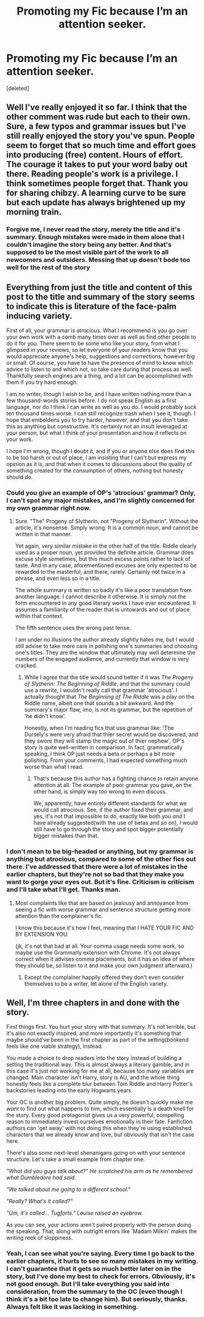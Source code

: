 #+TITLE: Promoting my Fic because I’m an attention seeker.

* Promoting my Fic because I’m an attention seeker.
:PROPERTIES:
:Score: 3
:DateUnix: 1532365377.0
:DateShort: 2018-Jul-23
:FlairText: Self-Promotion
:END:
[deleted]


** Well I've really enjoyed it so far. I think that the other comment was rude but each to their own. Sure, a few typos and grammar issues but I've still really enjoyed the story you've spun. People seem to forget that so much time and effort goes into producing (free) content. Hours of effort. The courage it takes to put your word baby out there. Reading people's work is a privilege. I think sometimes people forget that. Thank you for sharing chibzy. A learning curve to be sure but each update has always brightened up my morning train.
:PROPERTIES:
:Author: cavey_dude
:Score: 6
:DateUnix: 1532385738.0
:DateShort: 2018-Jul-24
:END:

*** Forgive me, I never read the story, merely the title and it's summary. Enough mistakes were made in them alone that I couldn't imagine the story being any better. And that's supposed to be the most visible part of the work to all newcomers and outsiders. Messing that up doesn't bode too well for the rest of the story
:PROPERTIES:
:Score: 1
:DateUnix: 1532436182.0
:DateShort: 2018-Jul-24
:END:


** Everything from just the title and content of this post to the title and summary of the story seems to indicate this is literature of the face-palm inducing variety.

First of all, your grammar is atrocious. What I recommend is you go over your own work with a comb many times over as well as find other people to do it for you. There seem to be some who like your story, from what I glimpsed in your reviews, so let everyone of your readers know that you would appreciate anyone's help, suggestions and corrections, however big or small. Of course, you have to have the presence of mind to know which advice to listen to and which not, so take care during that process as well. Thankfully search engines are a thing, and a lot can be accomplished with them if you try hard enough.

I am no writer, though I wish to be, and I have written nothing more than a few thousand-words stories before. I do not speak English as a first language, nor do I think I can write as well as you do. I would probably suck ten thousand times worse. I can still recognize trash when I see it, though. I hope that emboldens you to try harder, however, and that you don't take this as anything but constructive. It's certainly not an insult leveraged at your person, but what I think of your presentation and how it reflects on your work.

I hope I'm wrong, though I doubt it, and if you or anyone else does find this to be too harsh or out of place, I am insisting that I can't but express my opinion as it is, and that when it comes to discussions about the quality of something created for the consumption of others, nothing but honesty should do.
:PROPERTIES:
:Score: 6
:DateUnix: 1532371825.0
:DateShort: 2018-Jul-23
:END:

*** Could you give an example of OP's 'atrocious' grammar? Only, I can't spot any major mistakes, and I'm slightly concerned for my own grammar right now.
:PROPERTIES:
:Author: kyella14
:Score: 4
:DateUnix: 1532389786.0
:DateShort: 2018-Jul-24
:END:

**** Sure. "The" Progeny of Slytherin, not "Progeny of Slytherin". Without the article, it's nonsense. Simply wrong. It is a common noun, and cannot be written in that manner.

Yet again, very similar mistake in the other half of the title. Riddle clearly used as a proper noun, yet provided the definite article. Grammar does excuse style sometimes, but this much excess points rather to lack of taste. And in any case, aforementioned excuses are only expected to be rewarded to the masterful, and there, rarely. Certainly not twice in a phrase, and even less so in a title.

The whole summary is written so badly it's like a poor translation from another language. I cannot describe it otherwise. It is simply not the form encountered in any good literary works I have ever encountered. It assumes a familiarity of the reader that is untowards and out of place within that context.

The fifth sentence uses the wrong past tense.

I am under no illusions the author already slightly hates me, but I would still advise to take more care in polishing one's summaries and choosing one's titles. They are the window that ultimately may well determine the numbers of the engaged audience, and currently that window is very cracked.
:PROPERTIES:
:Score: 1
:DateUnix: 1532437817.0
:DateShort: 2018-Jul-24
:END:

***** While I agree that the title would sound better if it was /The Progeny of Slytherin: The Beginning of Riddle/, and that the summary could use a rewrite, I wouldn't really call that grammar 'atrocious'. I actually thought that /The Beginning of The Riddle/ was a play on the Riddle name, albeit one that sounds a bit awkward. And the summary's major flaw, imo, is not its grammar, but the repetition of 'he didn't know'.

Honestly, when I'm reading fics that use grammar like: 'The Dursely's were very afraid that thier secret would be discovered, and they swore they will stamp the magic out of thier nephew', OP's story is quite well-written in comparison. In fact, grammatically speaking, I think OP just needs a beta or perhaps a bit more polishing. From your comments, I had expected something much worse than what I read.
:PROPERTIES:
:Author: kyella14
:Score: 3
:DateUnix: 1532439853.0
:DateShort: 2018-Jul-24
:END:

****** That's because this author has a fighting chance to retain anyone attention at all. The example of poor grammar you gave, on the other hand, is simply way too wrong to even discuss.

We, apparently, have entirely different standards for what we would call atrocious. See, if the author fixed their grammar, and yes, it's not that impossible to do, exactly like both you /and/ I have already suggested(with the use of betas and so on), I would still have to go through the story and spot bigger potentially bigger mistakes than that.
:PROPERTIES:
:Score: 2
:DateUnix: 1532472358.0
:DateShort: 2018-Jul-25
:END:


*** I don't mean to be big-headed or anything, but my grammar is anything but atrocious, compared to some of the other fics out there. I've addressed that there were a lot of mistakes in the earlier chapters, but they're not so bad that they make you want to gorge your eyes out. But it's fine. Criticism is criticism and I'll take what I'll get. Thanks man.
:PROPERTIES:
:Author: ChibzyDaze
:Score: 1
:DateUnix: 1532394243.0
:DateShort: 2018-Jul-24
:END:

**** Most complaints like that are based on jealousy and annoyance from seeing a fic with worse grammar and sentence structure getting more attention than the complainer's fic.

I know this because it's how I feel, meaning that I HATE YOUR FIC AND BY EXTENSION YOU.

(jk, it's not that bad at all. Your comma usage needs some work, so maybe use the Grammarly extension with Chrome. It's not always correct when it advises comma placements, but it has an idea of where they should be, so listen to it and make your own judgment afterward.)
:PROPERTIES:
:Author: Jemina004
:Score: 2
:DateUnix: 1532396833.0
:DateShort: 2018-Jul-24
:END:

***** Except the complainer happily offered they don't even consider themselves to be a writer, let alone of the English variety.
:PROPERTIES:
:Score: 3
:DateUnix: 1532436361.0
:DateShort: 2018-Jul-24
:END:


** Well, I'm three chapters in and done with the story.

First things first. You hurt your story with that summary. It's not terrible, but it's also not exactly inspired, and more importantly it's something that maybe should've been in the first chapter as part of the setting(bookend feels like one viable strategy), instead.

You made a choice to drop readers into the story instead of building a setting the traditional way. This is almost always a literary gamble, and in this case it's just not working for me at all, because too many variables are changed. Main character isn't Harry, story is AU, and the whole thing honestly feels like a complete blur between Tom Riddle and Harry Potter's backstories leading into the early Hogwarts years.

Your OC is another big problem. Quite simply, he doesn't quickly make me /want/ to find out what happens to him, which essentially is a death knell for the story. Every good protagonist gives us a very powerful, compelling reason to immediately invest ourselves emotionally in their fate. Fanfiction authors can 'get away' with not doing this when they're using established characters that we already know and love, but obviously that isn't the case here.

There's also some next-level shenanigans going on with your sentence structure. Let's take a small example from chapter one:

/"What did you guys talk about?" He scratched his arm as he remembered what Dumbledore had said./

/"We talked about me going to a different school."/

/"Really? What's it called?"/

/"Um, it's called... Tugforts." Louise raised an eyebrow./

As you can see, your actions aren't paired properly with the person doing the speaking. That, along with outright errors like 'Madam Milkin' makes the writing reek of sloppiness.
:PROPERTIES:
:Author: MrHughJwang
:Score: 1
:DateUnix: 1532404300.0
:DateShort: 2018-Jul-24
:END:

*** Yeah, I can see what you're saying. Every time I go back to the earlier chapters, it hurts to see so many mistakes in my writing. I can't guarantee that it gets so much better later on in the story, but I've done my best to check for errors. Obviously, it's not good enough. But I'll take everything you said into consideration, from the summary to the OC (even though I think it's a bit too late to change him). But seriously, thanks. Always felt like it was lacking in something.
:PROPERTIES:
:Author: ChibzyDaze
:Score: 1
:DateUnix: 1532434613.0
:DateShort: 2018-Jul-24
:END:
